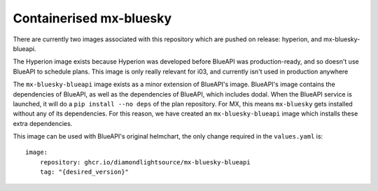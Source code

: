 Containerised mx-bluesky
========================

There are currently two images associated with this repository which are pushed on release: hyperion, and mx-bluesky-blueapi.

The Hyperion image exists because Hyperion was developed before BlueAPI was production-ready, and so doesn't use BlueAPI to schedule plans. This image is only really relevant for i03, and currently isn't used in production anywhere

The ``mx-bluesky-blueapi`` image exists as a minor extension of BlueAPI's image. BlueAPI's image contains the dependencies of BlueAPI, as well as the dependencies of BlueAPI, which includes dodal. When the BlueAPI service is launched, it will do a ``pip install --no deps`` of the plan repository. For MX, this means ``mx-bluesky`` gets installed without any of its dependencies. For this reason, we have created an ``mx-bluesky-blueapi`` image which installs these extra dependencies. 

This image can be used with BlueAPI's original helmchart, the only change required in the ``values.yaml`` is::

    image:
        repository: ghcr.io/diamondlightsource/mx-bluesky-blueapi
        tag: "{desired_version}"
